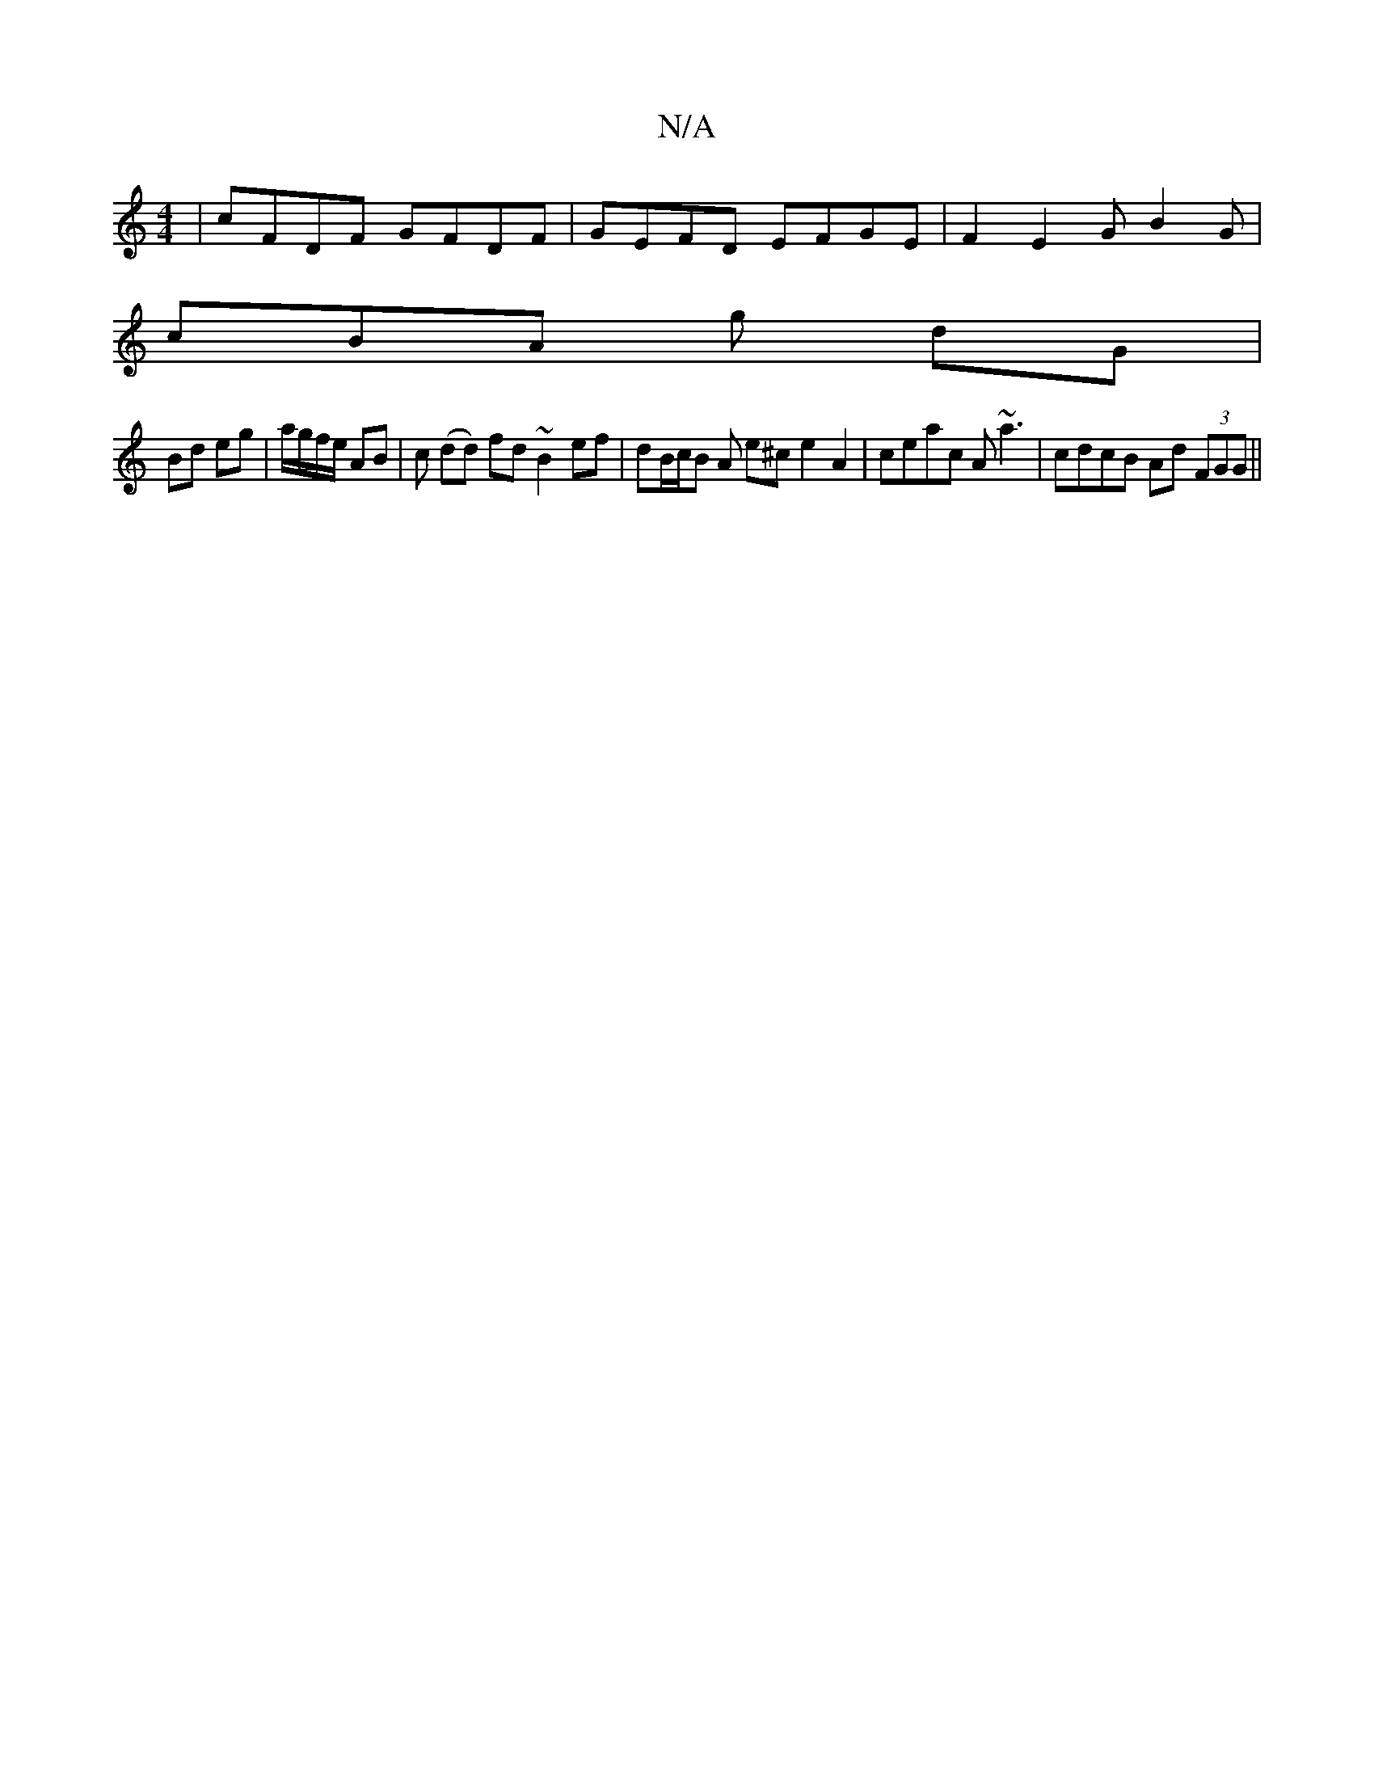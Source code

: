 X:1
T:N/A
M:4/4
R:N/A
K:Cmajor
2 | cFDF GFDF | GEFD EFGE |F2 E2 G B2 G |
cBA g dG |
Bd eg | a/g/f/e/ AB | c (dd) fd ~B2 ef|dB/c/B A e^c e2A2|ceac A~a3|cdcB Ad (3FGG||

B<d e>d c2 A>A|(3gfe d<A D>GF>G | G>fB>B A>FG>A |

B>g | f>e d>
